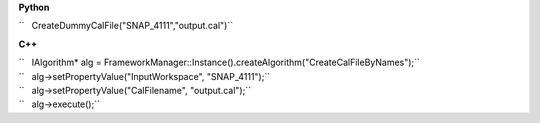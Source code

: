 **Python**

``   CreateDummyCalFile("SNAP_4111","output.cal")``

**C++**

| ``   IAlgorithm* alg = FrameworkManager::Instance().createAlgorithm("CreateCalFileByNames");``
| ``   alg->setPropertyValue("InputWorkspace", "SNAP_4111");``
| ``   alg->setPropertyValue("CalFilename", "output.cal");``
| ``   alg->execute();``
